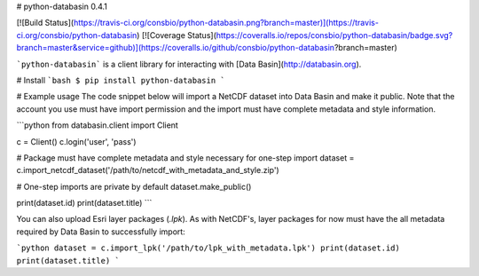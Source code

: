 # python-databasin 0.4.1

[![Build Status](https://travis-ci.org/consbio/python-databasin.png?branch=master)](https://travis-ci.org/consbio/python-databasin) [![Coverage Status](https://coveralls.io/repos/consbio/python-databasin/badge.svg?branch=master&service=github)](https://coveralls.io/github/consbio/python-databasin?branch=master)

```python-databasin``` is a client library for interacting with [Data Basin](http://databasin.org).

# Install
```bash
$ pip install python-databasin
```

# Example usage
The code snippet below will import a NetCDF dataset into Data Basin and make it public. Note that the account you use 
must have import permission and the import must have complete metadata and style information.

```python
from databasin.client import Client

c = Client()
c.login('user', 'pass')

# Package must have complete metadata and style necessary for one-step import
dataset = c.import_netcdf_dataset('/path/to/netcdf_with_metadata_and_style.zip')

# One-step imports are private by default
dataset.make_public()

print(dataset.id)
print(dataset.title)
```

You can also upload Esri layer packages (`.lpk`). As with NetCDF's, layer packages for now must have the all metadata
required by Data Basin to successfully import:

```python
dataset = c.import_lpk('/path/to/lpk_with_metadata.lpk')
print(dataset.id)
print(dataset.title)
```


